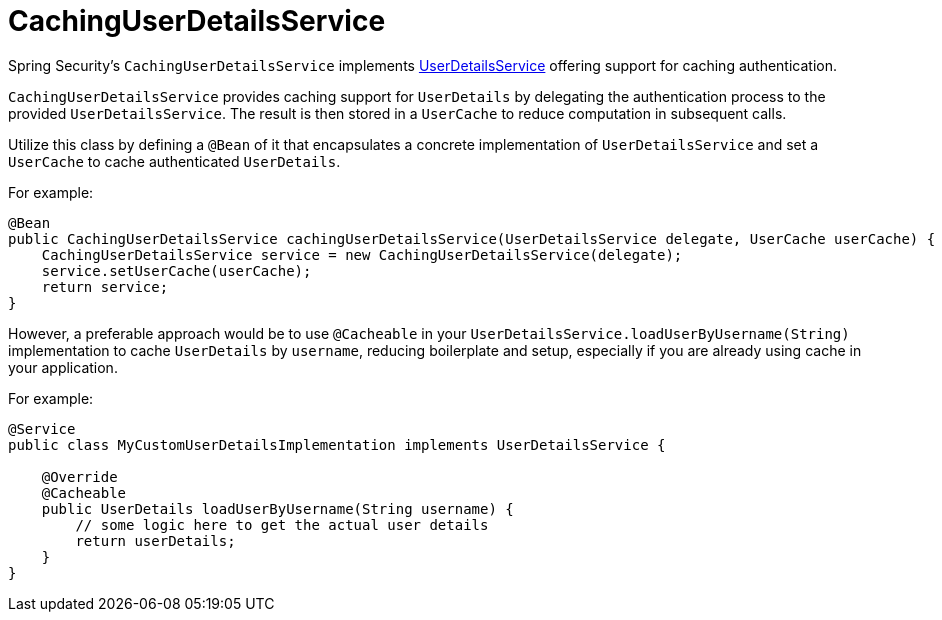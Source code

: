 [[servlet-authentication-cached]]
= CachingUserDetailsService

Spring Security's `CachingUserDetailsService` implements xref:servlet/authentication/passwords/user-details-service.adoc#servlet-authentication-userdetailsservice[UserDetailsService] offering support for caching authentication.

`CachingUserDetailsService` provides caching support for `UserDetails` by delegating the authentication process to the provided `UserDetailsService`. The result is then stored in a `UserCache` to reduce computation in subsequent calls.

Utilize this class by defining a `@Bean` of it that encapsulates a concrete implementation of `UserDetailsService` and set a `UserCache` to cache authenticated `UserDetails`.

For example:

[source,java]
----
@Bean
public CachingUserDetailsService cachingUserDetailsService(UserDetailsService delegate, UserCache userCache) {
    CachingUserDetailsService service = new CachingUserDetailsService(delegate);
    service.setUserCache(userCache);
    return service;
}
----

However, a preferable approach would be to use `@Cacheable` in your `UserDetailsService.loadUserByUsername(String)` implementation to cache `UserDetails` by `username`, reducing boilerplate and setup, especially if you are already using cache in your application.

For example:

[source,java]
----
@Service
public class MyCustomUserDetailsImplementation implements UserDetailsService {

    @Override
    @Cacheable
    public UserDetails loadUserByUsername(String username) {
        // some logic here to get the actual user details
        return userDetails;
    }
}
----
